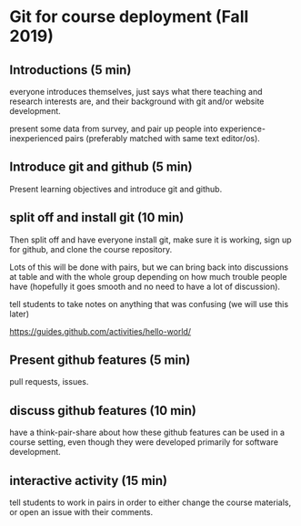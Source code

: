 * Git for course deployment (Fall 2019)
** Introductions (5 min)

   everyone introduces themselves, just says what there teaching
   and research interests are, and their background with git and/or
   website development.

   present some data from survey, and pair up people into
   experience-inexperienced pairs (preferably matched with same
   text editor/os).

** Introduce git and github (5 min)

   Present learning objectives and introduce git and github.

** split off and install git (10 min)

   Then split off and have everyone install git, make sure it is
   working, sign up for github, and clone the course repository.

   Lots of this will be done with pairs, but we can bring back into
   discussions at table and with the whole group depending on how
   much trouble people have (hopefully it goes smooth and no need
   to have a lot of discussion).

   tell students to take notes on anything that was confusing (we
   will use this later)

   https://guides.github.com/activities/hello-world/

** Present github features (5 min)
   pull requests, issues.

** discuss github features (10 min)

   have a think-pair-share about how these github features can be
   used in a course setting, even though they were developed
   primarily for software development.

** interactive activity  (15 min)

   tell students to work in pairs in order to either change the
   course materials, or open an issue with their comments.
